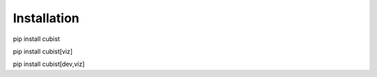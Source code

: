 Installation
============

pip install cubist

pip install cubist[viz]

pip install cubist[dev,viz]
